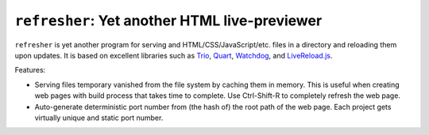 ================================================
 ``refresher``: Yet another HTML live-previewer
================================================

``refresher`` is yet another program for serving and
HTML/CSS/JavaScript/etc. files in a directory and reloading them upon
updates.  It is based on excellent libraries such as Trio_, Quart_,
Watchdog_, and `LiveReload.js`_.

Features:

* Serving files temporary vanished from the file system by caching
  them in memory.  This is useful when creating web pages with build
  process that takes time to complete.  Use Ctrl-Shift-R to completely
  refresh the web page.
* Auto-generate deterministic port number from (the hash of) the root
  path of the web page. Each project gets virtually unique and static
  port number.

.. _Trio: https://trio.readthedocs.io
.. _Quart: https://pgjones.gitlab.io/quart/
.. _Watchdog: https://python-watchdog.readthedocs.io
.. _LiveReload.js: https://github.com/livereload/livereload-js
